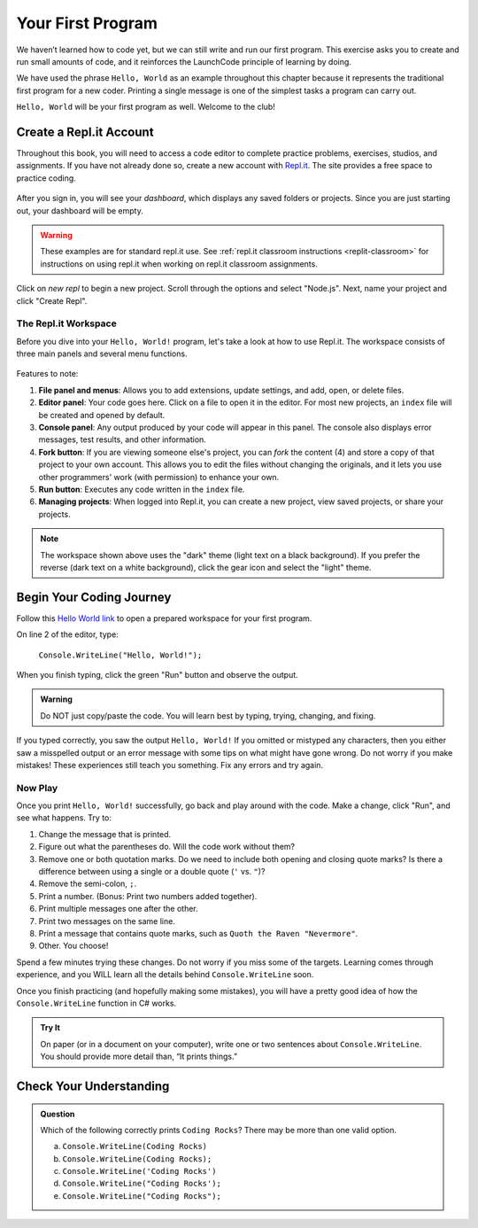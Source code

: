.. _hello-world:

.. _create-replit-account:

Your First Program
===================
We haven’t learned how to code yet, but we can still write and run our first
program. This exercise asks you to create and run small amounts of code, and it
reinforces the LaunchCode principle of learning by doing.

We have used the phrase ``Hello, World`` as an example throughout this chapter
because it represents the traditional first program for a new coder. Printing a
single message is one of the simplest tasks a program can carry out.

``Hello, World`` will be your first program as well. Welcome to the club!

Create a Repl.it Account
-------------------------

Throughout this book, you will need to access a code editor to complete
practice problems, exercises, studios, and assignments. If you have not already
done so, create a new account with `Repl.it <https://repl.it/signup>`__. The
site provides a free space to practice coding.

.. figure:: figures/replit-signup.png
   :alt: Repl.it sign-up screen

After you sign in, you will see your *dashboard*, which displays any saved
folders or projects. Since you are just starting out, your dashboard will be
empty.

.. figure:: figures/replit-dashboard.png
   :alt: Repl.it dashboard

.. warning::

   These examples are for standard repl.it use.
   See :ref:`repl.it classroom instructions <replit-classroom>` for instructions on
   using repl.it when working on repl.it classroom assignments.


Click on *new repl* to begin a new project. Scroll through the options and
select "Node.js". Next, name your project and click "Create Repl".

.. figure:: figures/replit-newrepl.png
   :alt: Repl.it new replit

The Repl.it Workspace
^^^^^^^^^^^^^^^^^^^^^^

Before you dive into your ``Hello, World!`` program, let's take a look at how
to use Repl.it. The workspace consists of three main panels and several menu
functions.

.. figure:: figures/replit-overview.png
   :alt: Repl.it code editor layout

Features to note:

#. **File panel and menus**: Allows you to add extensions, update settings, and
   add, open, or delete files.
#. **Editor panel**: Your code goes here. Click on a file to open it in the
   editor. For most new projects, an ``index`` file will be created and opened
   by default.
#. **Console panel**: Any output produced by your code will appear in this
   panel. The console also displays error messages, test results, and other
   information.
#. **Fork button**: If you are viewing someone else's project, you can *fork*
   the content (4) and store a copy of that project to your own account. This
   allows you to edit the files without changing the originals, and it lets
   you use other programmers' work (with permission) to enhance your own.
#. **Run button**: Executes any code written in the ``index`` file.
#. **Managing projects**: When logged into Repl.it, you can create a new
   project, view saved projects, or share your projects.

.. admonition:: Note

   The workspace shown above uses the "dark" theme (light text on a black
   background). If you prefer the reverse (dark text on a white background),
   click the gear icon and select the "light" theme.

Begin Your Coding Journey
--------------------------

Follow this `Hello World link <https://repl.it/@launchcode/HelloWorldJS>`__ to
open a prepared workspace for your first program.

On line 2 of the editor, type:

   ``Console.WriteLine("Hello, World!");``

When you finish typing, click the green "Run" button and observe the output.

.. admonition:: Warning

   Do NOT just copy/paste the code. You will learn best by typing, trying,
   changing, and fixing.

If you typed correctly, you saw the output ``Hello, World!`` If you omitted or
mistyped any characters, then you either saw a misspelled output or an error
message with some tips on what might have gone wrong. Do not worry if you make
mistakes! These experiences still teach you something. Fix any errors and try
again.

Now Play
^^^^^^^^^

Once you print ``Hello, World!`` successfully, go back and play around with the
code. Make a change, click "Run", and see what happens. Try to:

#. Change the message that is printed.
#. Figure out what the parentheses do. Will the code work without them?
#. Remove one or both quotation marks. Do we need to include both opening and
   closing quote marks? Is there a difference between using a single or a
   double quote (``'`` vs. ``"``)?
#. Remove the semi-colon, ``;``.
#. Print a number. (Bonus: Print two numbers added together).
#. Print multiple messages one after the other.
#. Print two messages on the same line.
#. Print a message that contains quote marks, such as ``Quoth the Raven
   "Nevermore"``.
#. Other. You choose!

Spend a few minutes trying these changes. Do not worry if you miss some of the
targets. Learning comes through experience, and you WILL learn all the details
behind ``Console.WriteLine`` soon.

Once you finish practicing (and hopefully making some mistakes), you will have
a pretty good idea of how the ``Console.WriteLine`` function in C# works.

.. admonition:: Try It

   On paper (or in a document on your computer), write one or two sentences about
   ``Console.WriteLine``. You should provide more detail than, “It prints things.”

Check Your Understanding
-------------------------

.. admonition:: Question

   Which of the following correctly prints ``Coding Rocks``? There may be more
   than one valid option.

   a. ``Console.WriteLine(Coding Rocks)``
   b. ``Console.WriteLine(Coding Rocks);``
   c. ``Console.WriteLine('Coding Rocks')``
   d. ``Console.WriteLine("Coding Rocks');``
   e. ``Console.WriteLine("Coding Rocks");``
